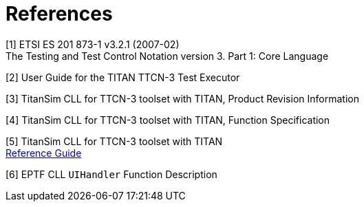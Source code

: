 = References

[[_1]]
[1]	ETSI ES 201 873-1 v3.2.1 (2007-02) +
The Testing and Test Control Notation version 3. Part 1: Core Language

[[_2]]
[2]	User Guide for the TITAN TTCN-3 Test Executor

[[_3]]
[3]	TitanSim CLL for TTCN-3 toolset with TITAN, Product Revision Information

[[_4]]
[4]	TitanSim CLL for TTCN-3 toolset with TITAN, Function Specification

[[_5]]
[5]	TitanSim CLL  for TTCN-3 toolset with TITAN +
http://ttcn.ericsson.se/products/libraries.shtml[Reference Guide]

[[_6]]
[6]	EPTF CLL `UIHandler` Function Description

